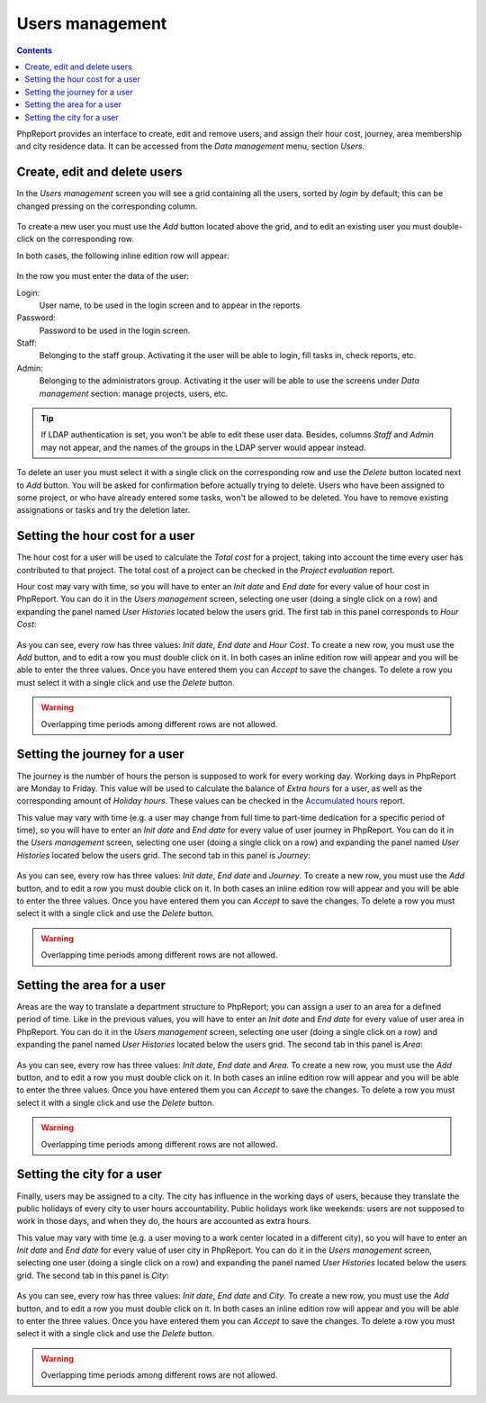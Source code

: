 Users management
###################

.. contents::

PhpReport provides an interface to create, edit and remove users, and assign
their hour cost, journey, area membership and city residence data.
It can be accessed from the *Data management* menu, section *Users*.

.. figure:: i/menu-data-mgmt-users.png

Create, edit and delete users
===================================

In the *Users management* screen you will see a grid containing all the
users, sorted by *login* by default; this can be changed pressing on
the corresponding column.

.. figure:: i/users-mgmt-screen.png

To create a new user you must use the *Add* button located above the grid,
and to edit an existing user you must double-click on the corresponding row.

In both cases, the following inline edition row will appear:

.. figure:: i/user-inline-editor.png

In the row you must enter the data of the user:

Login:
  User name, to be used in the login screen and to appear in the reports.

Password:
  Password to be used in the login screen.

Staff:
  Belonging to the staff group. Activating it the user will be able to login,
  fill tasks in, check reports, etc.

Admin:
  Belonging to the administrators group. Activating it the user will be able to
  use the screens under *Data management* section: manage projects, users, etc.

.. TIP:: If LDAP authentication is set, you won't be able to edit these user
         data. Besides, columns *Staff* and *Admin* may not appear, and the
         names of the groups in the LDAP server would appear instead.

To delete an user you must select it with a single click on the corresponding
row and use the *Delete* button located next to *Add* button.
You will be asked for confirmation before actually
trying to delete. Users who have been assigned to some project, or who have
already entered some tasks, won't be allowed to be deleted. You have to remove
existing assignations or tasks and try the deletion later.

Setting the hour cost for a user
================================

The hour cost for a user will be used to calculate the *Total cost* for a
project, taking into account the time every user has contributed to that project.
The total cost of a project can be checked in the *Project evaluation* report.

Hour cost may vary with time, so you will have to enter an *Init date* and
*End date* for every value of hour cost in PhpReport. You can do it in the
*Users management* screen, selecting one user (doing a single click on a row)
and expanding the panel named *User Histories* located below the users grid. The
first tab in this panel corresponds to *Hour Cost*:

.. figure:: i/users-mgmt-hour-cost.png

As you can see, every row has three values: *Init date*, *End date* and *Hour
Cost*.
To create a new row, you must use the *Add* button, and to edit a row you must
double click on it. In both cases an inline edition row will appear and you will
be able to enter the three values. Once you have entered them you can *Accept*
to save the changes. To delete a row you must select it with a single click and
use the *Delete* button.

.. WARNING:: Overlapping time periods among different rows are not allowed.

Setting the journey for a user
================================

The journey is the number of hours the person is supposed to work for every
working day. Working days in PhpReport are Monday to Friday. This value will be
used to calculate the balance of *Extra hours* for a user, as well as the
corresponding amount of *Holiday hours*. These values can be checked in the
`Accumulated hours <reports.rst#accumulated-hours>`__ report.

This value may vary with time (e.g. a user may change from full time to part-time
dedication for a specific period of time), so you will have to enter an *Init date* and
*End date* for every value of user journey in PhpReport. You can do it in the
*Users management* screen, selecting one user (doing a single click on a row)
and expanding the panel named *User Histories* located below the users grid.
The second tab in this panel is *Journey*:

.. figure:: i/users-mgmt-journey.png

As you can see, every row has three values: *Init date*, *End date* and *Journey*.
To create a new row, you must use the *Add* button, and to edit a row you must
double click on it. In both cases an inline edition row will appear and you will
be able to enter the three values. Once you have entered them you can *Accept*
to save the changes. To delete a row you must select it with a single click and
use the *Delete* button.

.. WARNING:: Overlapping time periods among different rows are not allowed.

Setting the area for a user
================================

Areas are the way to translate a department structure to PhpReport; you can
assign a user to an area for a defined period of time.
Like in the previous values, you will have to enter an *Init date* and
*End date* for every value of user area in PhpReport. You can do it in the
*Users management* screen, selecting one user (doing a single click on a row)
and expanding the panel named *User Histories* located below the users grid.
The second tab in this panel is *Area*:

.. figure:: i/users-mgmt-area.png

As you can see, every row has three values: *Init date*, *End date* and *Area*.
To create a new row, you must use the *Add* button, and to edit a row you must
double click on it. In both cases an inline edition row will appear and you will
be able to enter the three values. Once you have entered them you can *Accept*
to save the changes. To delete a row you must select it with a single click and
use the *Delete* button.

.. WARNING:: Overlapping time periods among different rows are not allowed.

Setting the city for a user
================================

Finally, users may be assigned to a city. The city has influence in the working
days of users, because they translate the public holidays of every city to user
hours accountability. Public holidays work like weekends: users are not supposed
to work in those days, and when they do, the hours are accounted as extra hours.

This value may vary with time (e.g. a user moving to a work center located in
a different city), so you will have to enter an *Init date* and
*End date* for every value of user city in PhpReport. You can do it in the
*Users management* screen, selecting one user (doing a single click on a row)
and expanding the panel named *User Histories* located below the users grid.
The second tab in this panel is *City*:

.. figure:: i/users-mgmt-city.png

As you can see, every row has three values: *Init date*, *End date* and *City*.
To create a new row, you must use the *Add* button, and to edit a row you must
double click on it. In both cases an inline edition row will appear and you will
be able to enter the three values. Once you have entered them you can *Accept*
to save the changes. To delete a row you must select it with a single click and
use the *Delete* button.

.. WARNING:: Overlapping time periods among different rows are not allowed.
